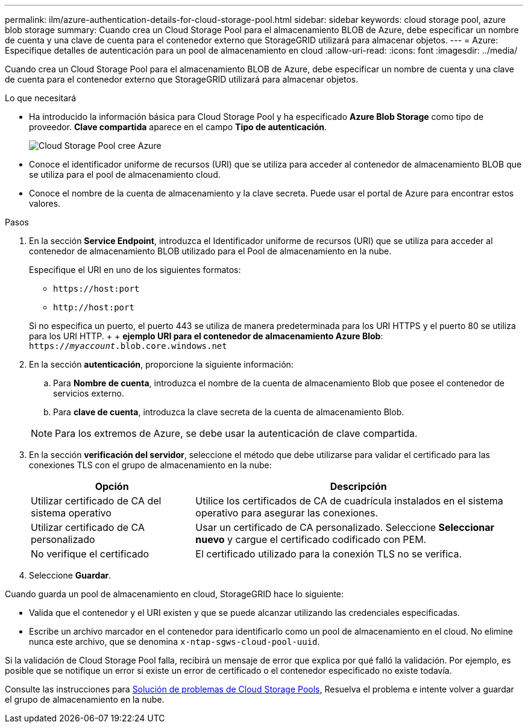 ---
permalink: ilm/azure-authentication-details-for-cloud-storage-pool.html 
sidebar: sidebar 
keywords: cloud storage pool, azure blob storage 
summary: Cuando crea un Cloud Storage Pool para el almacenamiento BLOB de Azure, debe especificar un nombre de cuenta y una clave de cuenta para el contenedor externo que StorageGRID utilizará para almacenar objetos. 
---
= Azure: Especifique detalles de autenticación para un pool de almacenamiento en cloud
:allow-uri-read: 
:icons: font
:imagesdir: ../media/


[role="lead"]
Cuando crea un Cloud Storage Pool para el almacenamiento BLOB de Azure, debe especificar un nombre de cuenta y una clave de cuenta para el contenedor externo que StorageGRID utilizará para almacenar objetos.

.Lo que necesitará
* Ha introducido la información básica para Cloud Storage Pool y ha especificado *Azure Blob Storage* como tipo de proveedor. *Clave compartida* aparece en el campo *Tipo de autenticación*.
+
image::../media/cloud_storage_pool_create_azure.png[Cloud Storage Pool cree Azure]

* Conoce el identificador uniforme de recursos (URI) que se utiliza para acceder al contenedor de almacenamiento BLOB que se utiliza para el pool de almacenamiento cloud.
* Conoce el nombre de la cuenta de almacenamiento y la clave secreta. Puede usar el portal de Azure para encontrar estos valores.


.Pasos
. En la sección *Service Endpoint*, introduzca el Identificador uniforme de recursos (URI) que se utiliza para acceder al contenedor de almacenamiento BLOB utilizado para el Pool de almacenamiento en la nube.
+
Especifique el URI en uno de los siguientes formatos:

+
** `+https://host:port+`
** `+http://host:port+`


+
Si no especifica un puerto, el puerto 443 se utiliza de manera predeterminada para los URI HTTPS y el puerto 80 se utiliza para los URI HTTP. + + *ejemplo URI para el contenedor de almacenamiento Azure Blob*: +
`https://_myaccount_.blob.core.windows.net`

. En la sección *autenticación*, proporcione la siguiente información:
+
.. Para *Nombre de cuenta*, introduzca el nombre de la cuenta de almacenamiento Blob que posee el contenedor de servicios externo.
.. Para *clave de cuenta*, introduzca la clave secreta de la cuenta de almacenamiento Blob.


+

NOTE: Para los extremos de Azure, se debe usar la autenticación de clave compartida.

. En la sección *verificación del servidor*, seleccione el método que debe utilizarse para validar el certificado para las conexiones TLS con el grupo de almacenamiento en la nube:
+
[cols="1a,2a"]
|===
| Opción | Descripción 


 a| 
Utilizar certificado de CA del sistema operativo
 a| 
Utilice los certificados de CA de cuadrícula instalados en el sistema operativo para asegurar las conexiones.



 a| 
Utilizar certificado de CA personalizado
 a| 
Usar un certificado de CA personalizado. Seleccione *Seleccionar nuevo* y cargue el certificado codificado con PEM.



 a| 
No verifique el certificado
 a| 
El certificado utilizado para la conexión TLS no se verifica.

|===
. Seleccione *Guardar*.


Cuando guarda un pool de almacenamiento en cloud, StorageGRID hace lo siguiente:

* Valida que el contenedor y el URI existen y que se puede alcanzar utilizando las credenciales especificadas.
* Escribe un archivo marcador en el contenedor para identificarlo como un pool de almacenamiento en el cloud. No elimine nunca este archivo, que se denomina `x-ntap-sgws-cloud-pool-uuid`.


Si la validación de Cloud Storage Pool falla, recibirá un mensaje de error que explica por qué falló la validación. Por ejemplo, es posible que se notifique un error si existe un error de certificado o el contenedor especificado no existe todavía.

Consulte las instrucciones para xref:troubleshooting-cloud-storage-pools.adoc[Solución de problemas de Cloud Storage Pools], Resuelva el problema e intente volver a guardar el grupo de almacenamiento en la nube.
